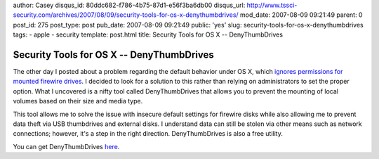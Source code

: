 author: Casey
disqus_id: 80ddc682-f786-4b75-87d1-e56f3ba6db00
disqus_url: http://www.tssci-security.com/archives/2007/08/09/security-tools-for-os-x-denythumbdrives/
mod_date: 2007-08-09 09:21:49
parent: 0
post_id: 275
post_type: post
pub_date: 2007-08-09 09:21:49
public: 'yes'
slug: security-tools-for-os-x-denythumbdrives
tags:
- apple
- security
template: post.html
title: Security Tools for OS X -- DenyThumbDrives

Security Tools for OS X -- DenyThumbDrives
##########################################

The other day I posted about a problem regarding the default behavior
under OS X, which `ignores permissions for mounted firewire
drives <http://www.tssci-security.com/archives/2007/08/08/insecure-permissions-on-firewire-hard-disks-os-x/>`_.
I decided to look for a solution to this rather than relying on
administrators to set the proper option. What I uncovered is a nifty
tool called DenyThumbDrives that allows you to prevent the mounting of
local volumes based on their size and media type.

This tool allows me to solve the issue with insecure default settings
for firewire disks while also allowing me to prevent data theft via USB
thumbdrives and external disks. I understand data can still be stolen
via other means such as network connections; however, it's a step in the
right direction. DenyThumbDrives is also a free utility.

You can get DenyThumbDrives
`here <http://www.macupdate.com/info.php/id/18537/denythumbdrives>`_.
